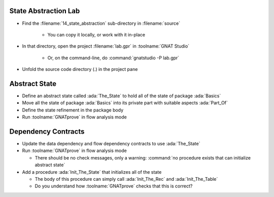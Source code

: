 -----------------------
State Abstraction Lab
-----------------------

- Find the :filename:`14_state_abstraction` sub-directory in :filename:`source`

   + You can copy it locally, or work with it in-place

- In that directory, open the project :filename:`lab.gpr` in :toolname:`GNAT Studio`

   + Or, on the command-line, do :command:`gnatstudio -P lab.gpr`

- Unfold the source code directory (.) in the project pane

----------------
Abstract State
----------------

- Define an abstract state called :ada:`The_State` to hold all of the state of
  package :ada:`Basics`

- Move all the state of package :ada:`Basics` into its private part with
  suitable aspects :ada:`Part_Of`

- Define the state refinement in the package body

- Run :toolname:`GNATprove` in flow analysis mode

----------------------
Dependency Contracts
----------------------

- Update the data dependency and flow dependency contracts to use :ada:`The_State`

- Run :toolname:`GNATprove` in flow analysis mode

  + There should be no check messages, only a warning: :command:`no procedure
    exists that can initialize abstract state`

- Add a procedure :ada:`Init_The_State` that initializes all of the state

  + The body of this procedure can simply call :ada:`Init_The_Rec` and
    :ada:`Init_The_Table`
  + Do you understand how :toolname:`GNATprove` checks that this is correct?
